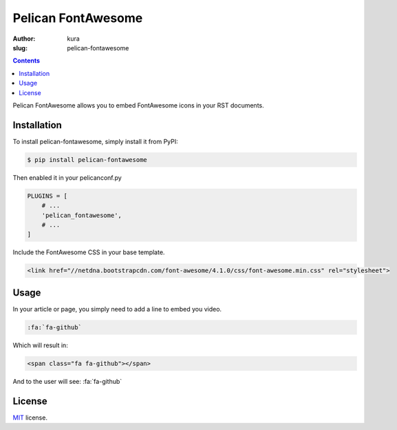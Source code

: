 Pelican FontAwesome
###################
:author: kura
:slug: pelican-fontawesome

.. contents::
    :backlinks: none

Pelican FontAwesome allows you to embed FontAwesome icons in your RST documents.

Installation
============

To install pelican-fontawesome, simply install it from PyPI:

.. code-block:: bash

    $ pip install pelican-fontawesome

Then enabled it in your pelicanconf.py

.. code-block:: python

    PLUGINS = [
        # ...
        'pelican_fontawesome',
        # ...
    ]

Include the FontAwesome CSS in your base template.

.. code-block:: html

    <link href="//netdna.bootstrapcdn.com/font-awesome/4.1.0/css/font-awesome.min.css" rel="stylesheet">

Usage
=====

In your article or page, you simply need to add a line to embed you video.

.. code-block:: rst

    :fa:`fa-github`

Which will result in:

.. code-block:: html

    <span class="fa fa-github"></span>

And to the user will see: :fa:`fa-github`

License
=======

`MIT`_ license.

.. _MIT: http://opensource.org/licenses/MIT